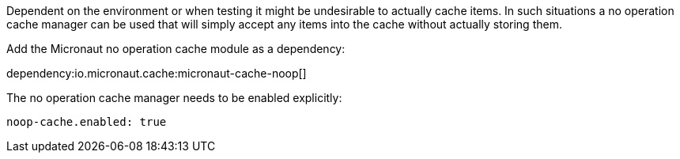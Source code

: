 Dependent on the environment or when testing it might be undesirable to actually cache items.
In such situations a no operation cache manager can be used that will simply accept any items into the cache without actually storing them.

Add the Micronaut no operation cache module as a dependency:

dependency:io.micronaut.cache:micronaut-cache-noop[]

The no operation cache manager needs to be enabled explicitly:

[source,yaml]
----
noop-cache.enabled: true
----
